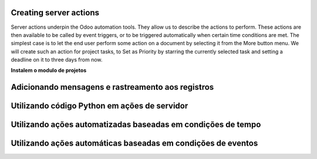 Creating server actions
=======================

Server actions underpin the Odoo automation tools. They allow us to describe the actions to
perform. These actions are then available to be called by event triggers, or to be triggered
automatically when certain time conditions are met.
The simplest case is to let the end user perform some action on a document by selecting it
from the More button menu. We will create such an action for project tasks, to Set as Priority
by starring the currently selected task and setting a deadline on it to three days from now.

**Instalem o modulo de projetos**



Adicionando mensagens e rastreamento aos registros
==================================================



Utilizando código Python em ações de servidor
=============================================



Utilizando ações automatizadas baseadas em condições de tempo
=============================================================


Utilizando ações automáticas baseadas em condições de eventos
=============================================================

